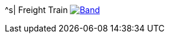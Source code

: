^s| [big]#Freight Train#
image:button-lyrics.png[Band,link=https://www.azlyrics.com/lyrics/joanbaez/freighttrain.html] 
